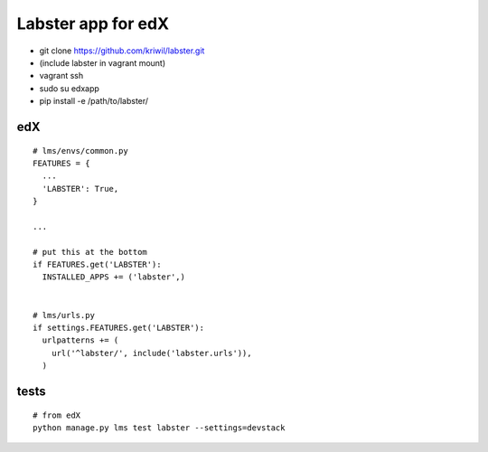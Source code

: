===================
Labster app for edX
===================

- git clone https://github.com/kriwil/labster.git
- (include labster in vagrant mount)
- vagrant ssh
- sudo su edxapp
- pip install -e /path/to/labster/

edX
---

::

  # lms/envs/common.py
  FEATURES = {
    ...
    'LABSTER': True,
  }
  
  ...
  
  # put this at the bottom
  if FEATURES.get('LABSTER'):
    INSTALLED_APPS += ('labster',)
    
  
  # lms/urls.py
  if settings.FEATURES.get('LABSTER'):
    urlpatterns += (
      url('^labster/', include('labster.urls')),
    )

tests
-----

::

  # from edX
  python manage.py lms test labster --settings=devstack
